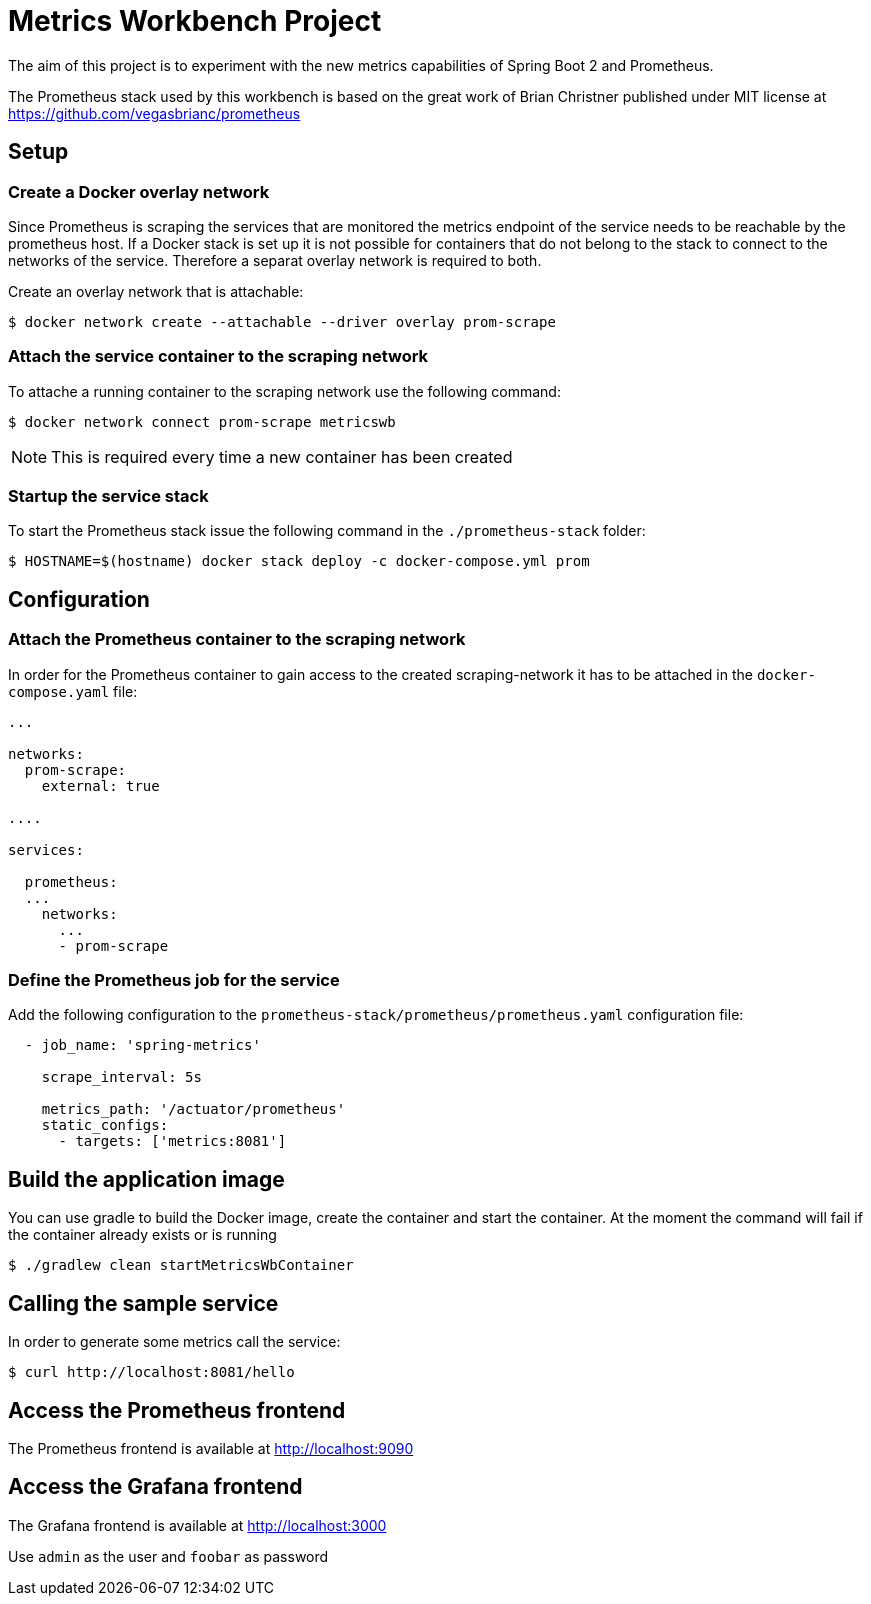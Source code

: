 = Metrics Workbench Project

The aim of this project is to experiment with the new metrics capabilities of Spring Boot 2 and Prometheus.

The Prometheus stack used by this workbench is based on the great work of Brian Christner published under MIT license at
https://github.com/vegasbrianc/prometheus

== Setup

=== Create a Docker overlay network

Since Prometheus is scraping the services that are monitored the metrics endpoint of the service needs to be reachable by the prometheus host. If a Docker stack is set up it is not possible for containers that do not belong to the stack to connect to the networks of the service. Therefore a separat overlay network is required to both.

Create an overlay network that is attachable:

----
$ docker network create --attachable --driver overlay prom-scrape
----

=== Attach the service container to the scraping network

To attache a running container to the scraping network use the following command:

----
$ docker network connect prom-scrape metricswb
----

NOTE: This is required every time a new container has been created

=== Startup the service stack

To start the Prometheus stack issue the following command in the `./prometheus-stack` folder:

----
$ HOSTNAME=$(hostname) docker stack deploy -c docker-compose.yml prom
----

== Configuration

=== Attach the Prometheus container to the scraping network

In order for the Prometheus container to gain access to the created scraping-network it has to be attached in the `docker-compose.yaml` file:

----
...

networks:
  prom-scrape:
    external: true

....

services:

  prometheus:
  ...
    networks:
      ...
      - prom-scrape
----

=== Define the Prometheus job for the service

Add the following configuration to the `prometheus-stack/prometheus/prometheus.yaml` configuration file:

----
  - job_name: 'spring-metrics'

    scrape_interval: 5s

    metrics_path: '/actuator/prometheus'
    static_configs:
      - targets: ['metrics:8081']
----

== Build the application image

You can use gradle to build the Docker image, create the container and start the container. At the moment the command
will fail if the container already exists or is running

----
$ ./gradlew clean startMetricsWbContainer
----

== Calling the sample service

In order to generate some metrics call the service:

----
$ curl http://localhost:8081/hello
----

== Access the Prometheus frontend

The Prometheus frontend is available at http://localhost:9090

== Access the Grafana frontend

The Grafana frontend is available at http://localhost:3000

Use `admin` as the user and `foobar` as password
